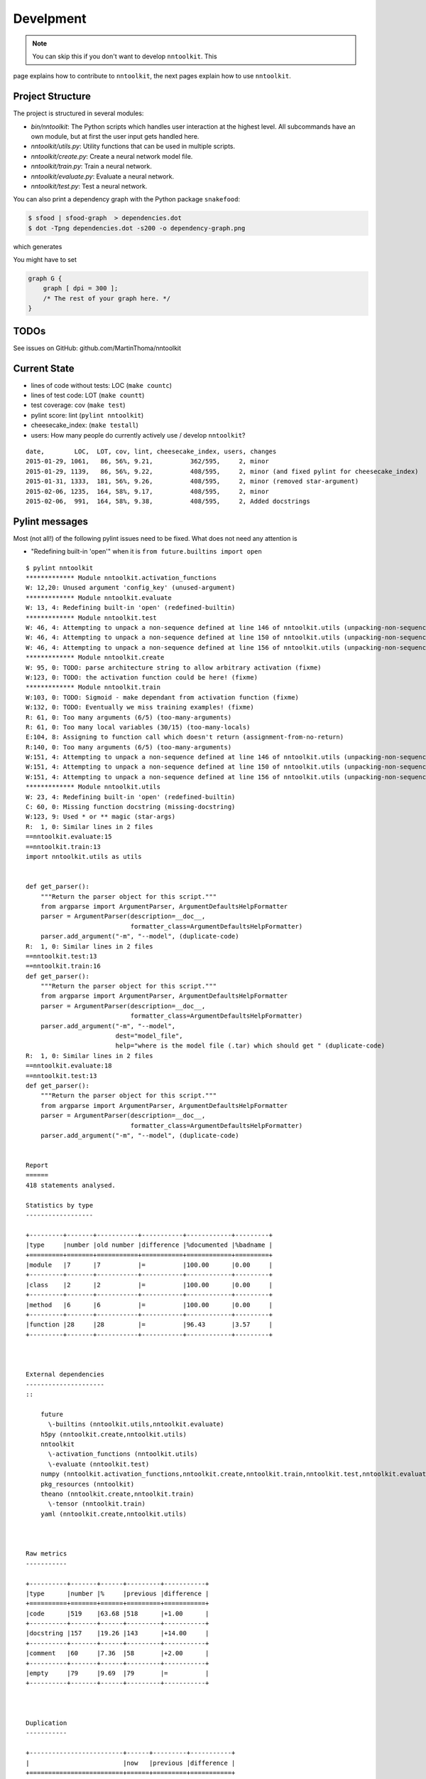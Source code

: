 Develpment
==========

.. note:: You can skip this if you don't want to develop ``nntoolkit``. This
page explains how to contribute to ``nntoolkit``, the next pages explain how to
use ``nntoolkit``.


Project Structure
-----------------
The project is structured in several modules:

* *bin/nntoolkit*: The Python scripts which handles user interaction at the
  highest level. All subcommands have an own module, but at first the user
  input gets handled here.
* *nntoolkit/utils.py*: Utility functions that can be used in multiple scripts.
* *nntoolkit/create.py*: Create a neural network model file.
* *nntoolkit/train.py*: Train a neural network.
* *nntoolkit/evaluate.py*: Evaluate a neural network.
* *nntoolkit/test.py*: Test a neural network.

You can also print a dependency graph with the Python package ``snakefood``:

.. code:: bash

    $ sfood | sfood-graph  > dependencies.dot
    $ dot -Tpng dependencies.dot -s200 -o dependency-graph.png

which generates

.. image:: dependency-graph.png
    :height: 350px
    :align: center
    :alt: nntoolkit dependency graph

You might have to set


.. code:: text

    graph G {
        graph [ dpi = 300 ];
        /* The rest of your graph here. */
    }


TODOs
-----
See issues on GitHub: github.com/MartinThoma/nntoolkit


Current State
-------------

* lines of code without tests: LOC (``make countc``)
* lines of test code: LOT (``make countt``)
* test coverage: cov (``make test``)
* pylint score: lint (``pylint nntoolkit``)
* cheesecake_index: (``make testall``)
* users: How many people do currently actively use / develop ``nntoolkit``?

::

    date,        LOC,  LOT, cov, lint, cheesecake_index, users, changes
    2015-01-29, 1061,   86, 56%, 9.21,          362/595,     2, minor
    2015-01-29, 1139,   86, 56%, 9.22,          408/595,     2, minor (and fixed pylint for cheesecake_index)
    2015-01-31, 1333,  181, 56%, 9.26,          408/595,     2, minor (removed star-argument)
    2015-02-06, 1235,  164, 58%, 9.17,          408/595,     2, minor
    2015-02-06,  991,  164, 58%, 9.38,          408/595,     2, Added docstrings


Pylint messages
---------------

Most (not all!) of the following pylint issues need to be fixed. What does
not need any attention is

* "Redefining built-in 'open'" when it is ``from future.builtins import open``

::

    $ pylint nntoolkit
    ************* Module nntoolkit.activation_functions
    W: 12,20: Unused argument 'config_key' (unused-argument)
    ************* Module nntoolkit.evaluate
    W: 13, 4: Redefining built-in 'open' (redefined-builtin)
    ************* Module nntoolkit.test
    W: 46, 4: Attempting to unpack a non-sequence defined at line 146 of nntoolkit.utils (unpacking-non-sequence)
    W: 46, 4: Attempting to unpack a non-sequence defined at line 150 of nntoolkit.utils (unpacking-non-sequence)
    W: 46, 4: Attempting to unpack a non-sequence defined at line 156 of nntoolkit.utils (unpacking-non-sequence)
    ************* Module nntoolkit.create
    W: 95, 0: TODO: parse architecture string to allow arbitrary activation (fixme)
    W:123, 0: TODO: the activation function could be here! (fixme)
    ************* Module nntoolkit.train
    W:103, 0: TODO: Sigmoid - make dependant from activation function (fixme)
    W:132, 0: TODO: Eventually we miss training examples! (fixme)
    R: 61, 0: Too many arguments (6/5) (too-many-arguments)
    R: 61, 0: Too many local variables (30/15) (too-many-locals)
    E:104, 8: Assigning to function call which doesn't return (assignment-from-no-return)
    R:140, 0: Too many arguments (6/5) (too-many-arguments)
    W:151, 4: Attempting to unpack a non-sequence defined at line 146 of nntoolkit.utils (unpacking-non-sequence)
    W:151, 4: Attempting to unpack a non-sequence defined at line 150 of nntoolkit.utils (unpacking-non-sequence)
    W:151, 4: Attempting to unpack a non-sequence defined at line 156 of nntoolkit.utils (unpacking-non-sequence)
    ************* Module nntoolkit.utils
    W: 23, 4: Redefining built-in 'open' (redefined-builtin)
    C: 60, 0: Missing function docstring (missing-docstring)
    W:123, 9: Used * or ** magic (star-args)
    R:  1, 0: Similar lines in 2 files
    ==nntoolkit.evaluate:15
    ==nntoolkit.train:13
    import nntoolkit.utils as utils


    def get_parser():
        """Return the parser object for this script."""
        from argparse import ArgumentParser, ArgumentDefaultsHelpFormatter
        parser = ArgumentParser(description=__doc__,
                                formatter_class=ArgumentDefaultsHelpFormatter)
        parser.add_argument("-m", "--model", (duplicate-code)
    R:  1, 0: Similar lines in 2 files
    ==nntoolkit.test:13
    ==nntoolkit.train:16
    def get_parser():
        """Return the parser object for this script."""
        from argparse import ArgumentParser, ArgumentDefaultsHelpFormatter
        parser = ArgumentParser(description=__doc__,
                                formatter_class=ArgumentDefaultsHelpFormatter)
        parser.add_argument("-m", "--model",
                            dest="model_file",
                            help="where is the model file (.tar) which should get " (duplicate-code)
    R:  1, 0: Similar lines in 2 files
    ==nntoolkit.evaluate:18
    ==nntoolkit.test:13
    def get_parser():
        """Return the parser object for this script."""
        from argparse import ArgumentParser, ArgumentDefaultsHelpFormatter
        parser = ArgumentParser(description=__doc__,
                                formatter_class=ArgumentDefaultsHelpFormatter)
        parser.add_argument("-m", "--model", (duplicate-code)


    Report
    ======
    418 statements analysed.

    Statistics by type
    ------------------

    +---------+-------+-----------+-----------+------------+---------+
    |type     |number |old number |difference |%documented |%badname |
    +=========+=======+===========+===========+============+=========+
    |module   |7      |7          |=          |100.00      |0.00     |
    +---------+-------+-----------+-----------+------------+---------+
    |class    |2      |2          |=          |100.00      |0.00     |
    +---------+-------+-----------+-----------+------------+---------+
    |method   |6      |6          |=          |100.00      |0.00     |
    +---------+-------+-----------+-----------+------------+---------+
    |function |28     |28         |=          |96.43       |3.57     |
    +---------+-------+-----------+-----------+------------+---------+



    External dependencies
    ---------------------
    ::

        future
          \-builtins (nntoolkit.utils,nntoolkit.evaluate)
        h5py (nntoolkit.create,nntoolkit.utils)
        nntoolkit
          \-activation_functions (nntoolkit.utils)
          \-evaluate (nntoolkit.test)
        numpy (nntoolkit.activation_functions,nntoolkit.create,nntoolkit.train,nntoolkit.test,nntoolkit.evaluate)
        pkg_resources (nntoolkit)
        theano (nntoolkit.create,nntoolkit.train)
          \-tensor (nntoolkit.train)
        yaml (nntoolkit.create,nntoolkit.utils)



    Raw metrics
    -----------

    +----------+-------+------+---------+-----------+
    |type      |number |%     |previous |difference |
    +==========+=======+======+=========+===========+
    |code      |519    |63.68 |518      |+1.00      |
    +----------+-------+------+---------+-----------+
    |docstring |157    |19.26 |143      |+14.00     |
    +----------+-------+------+---------+-----------+
    |comment   |60     |7.36  |58       |+2.00      |
    +----------+-------+------+---------+-----------+
    |empty     |79     |9.69  |79       |=          |
    +----------+-------+------+---------+-----------+



    Duplication
    -----------

    +-------------------------+------+---------+-----------+
    |                         |now   |previous |difference |
    +=========================+======+=========+===========+
    |nb duplicated lines      |23    |23       |=          |
    +-------------------------+------+---------+-----------+
    |percent duplicated lines |2.578 |2.629    |-0.05      |
    +-------------------------+------+---------+-----------+



    Messages by category
    --------------------

    +-----------+-------+---------+-----------+
    |type       |number |previous |difference |
    +===========+=======+=========+===========+
    |convention |1      |2        |-1.00      |
    +-----------+-------+---------+-----------+
    |refactor   |6      |6        |=          |
    +-----------+-------+---------+-----------+
    |warning    |14     |14       |=          |
    +-----------+-------+---------+-----------+
    |error      |1      |1        |=          |
    +-----------+-------+---------+-----------+



    % errors / warnings by module
    -----------------------------

    +-------------------------------+-------+--------+---------+-----------+
    |module                         |error  |warning |refactor |convention |
    +===============================+=======+========+=========+===========+
    |nntoolkit.train                |100.00 |35.71   |50.00    |0.00       |
    +-------------------------------+-------+--------+---------+-----------+
    |nntoolkit.test                 |0.00   |21.43   |0.00     |0.00       |
    +-------------------------------+-------+--------+---------+-----------+
    |nntoolkit.utils                |0.00   |14.29   |50.00    |100.00     |
    +-------------------------------+-------+--------+---------+-----------+
    |nntoolkit.create               |0.00   |14.29   |0.00     |0.00       |
    +-------------------------------+-------+--------+---------+-----------+
    |nntoolkit.evaluate             |0.00   |7.14    |0.00     |0.00       |
    +-------------------------------+-------+--------+---------+-----------+
    |nntoolkit.activation_functions |0.00   |7.14    |0.00     |0.00       |
    +-------------------------------+-------+--------+---------+-----------+



    Messages
    --------

    +--------------------------+------------+
    |message id                |occurrences |
    +==========================+============+
    |unpacking-non-sequence    |6           |
    +--------------------------+------------+
    |fixme                     |4           |
    +--------------------------+------------+
    |duplicate-code            |3           |
    +--------------------------+------------+
    |too-many-arguments        |2           |
    +--------------------------+------------+
    |redefined-builtin         |2           |
    +--------------------------+------------+
    |unused-argument           |1           |
    +--------------------------+------------+
    |too-many-locals           |1           |
    +--------------------------+------------+
    |star-args                 |1           |
    +--------------------------+------------+
    |missing-docstring         |1           |
    +--------------------------+------------+
    |assignment-from-no-return |1           |
    +--------------------------+------------+



    Global evaluation
    -----------------
    Your code has been rated at 9.38/10 (previous run: 9.35/10, +0.03)





Feedback
--------
General feedback can be sent to info@martin-thoma.de
